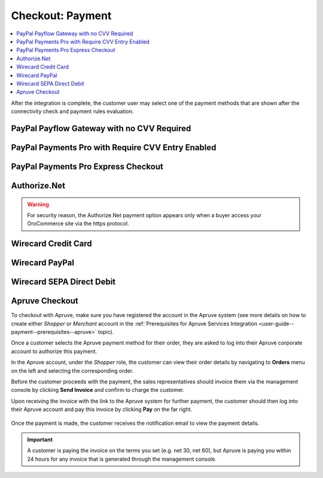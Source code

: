 .. _doc--payment--checkout:

Checkout: Payment
-----------------

.. contents:: :local:

After the integration is complete, the customer user may select one of the payment methods that are shown after the connectivity check and payment rules evaluation.

PayPal Payflow Gateway with no CVV Required
~~~~~~~~~~~~~~~~~~~~~~~~~~~~~~~~~~~~~~~~~~~

.. image:: /user_guide/img/payment/checkout/checkout_payments_pro_no_cvv.png
   :width: 400px

PayPal Payments Pro with Require CVV Entry Enabled
~~~~~~~~~~~~~~~~~~~~~~~~~~~~~~~~~~~~~~~~~~~~~~~~~~

.. image:: /user_guide/img/payment/checkout/checkout_payments_pro_cvv.png
   :width: 400px

PayPal Payments Pro Express Checkout
~~~~~~~~~~~~~~~~~~~~~~~~~~~~~~~~~~~~

.. Express Checkout is a part of the payment method name (PayPal Payments Pro Express Checkout). Unintentionally, it is forced to duplicate the parent header. Other payment methods do not have to follow this style.

.. image:: /user_guide/img/payment/checkout/checkout_payments_pro_express.png
   :width: 400px

Authorize.Net
~~~~~~~~~~~~~

.. warning:: For security reason, the Authorize.Net payment option appears only when a buyer access your OroCommerce site via the https protocol.

.. image:: /user_guide/img/payment/checkout/checkout_authorizenet.png

.. InfinitePay Checkout
.. ~~~~~~~~~~~~~~~~~~~~

.. .. image:: /user_guide/img/payment/checkout/checkout_infinitepay.png

.. email 

.. Legal form: AG, eG. EK, e.V., Freelancer, GbR, GmbH, GmbH iG, GmbH & Co. KG

.. special order # (matches InfinitePay one)

.. paid in full

.. _doc--payment--checkout-wirecard:

.. _doc--payment--checkout-wirecard-card:

Wirecard Credit Card
~~~~~~~~~~~~~~~~~~~~

.. image:: /user_guide/img/payment/checkout/checkout_wirecard_card.png

.. _doc--payment--checkout-wirecard-paypal:

Wirecard PayPal
~~~~~~~~~~~~~~~

.. image:: /user_guide/img/payment/checkout/checkout_wirecard_paypal.png

.. _doc--payment--checkout-wirecard-sepa:

Wirecard SEPA Direct Debit
~~~~~~~~~~~~~~~~~~~~~~~~~~

.. image:: /user_guide/img/payment/checkout/checkout_wirecard_sepa.png

Apruve Checkout
~~~~~~~~~~~~~~~

To checkout with Apruve, make sure you have registered the account in the Apruve system (see more details on how to create either *Shopper* or *Merchant* account in the :ref:`Prerequisites for Apruve Services Integration <user-guide--payment--prerequisites--apruve>` topic).

Once a customer selects the Apruve payment method for their order, they are asked to log into their Apruve corporate account to authorize this payment.

.. image:: /user_guide/img/payment/checkout/checkout_apruve_1.png

.. image:: /user_guide/img/payment/checkout/checkout_apruve_2.png

.. image:: /user_guide/img/payment/checkout/checkout_apruve_3.png

In the Apruve account, under the *Shopper* role, the customer can view their order details by navigating to **Orders** menu on the left and selecting the corresponding order.

.. image:: /user_guide/img/payment/checkout/checkout_apruve_4.png

Before the customer proceeds with the payment, the sales representatives should invoice them via the management console by clicking **Send Invoice** and confirm to charge the customer.

.. image:: /user_guide/img/payment/checkout/checkout_apruve_5.png

.. image:: /user_guide/img/payment/checkout/checkout_apruve_6.png

.. image:: /user_guide/img/payment/checkout/checkout_apruve_7.png

Upon receiving the invoice with the link to the Apruve system for further payment, the customer should then log into their Apruve account and pay this invoice by clicking **Pay** on the far right.

 .. image:: /user_guide/img/payment/checkout/checkout_apruve_8.png
    :width: 70%

 .. image:: /user_guide/img/payment/checkout/checkout_apruve_9.png

Once the payment is made, the customer receives the notification email to view the payment details.

.. important::
   A customer is paying the invoice on the terms you set (e.g. net 30, net 60), but Apruve is paying you within 24 hours for any invoice that is generated through the management console.

.. image:: /user_guide/img/payment/checkout/checkout_apruve_10.png

